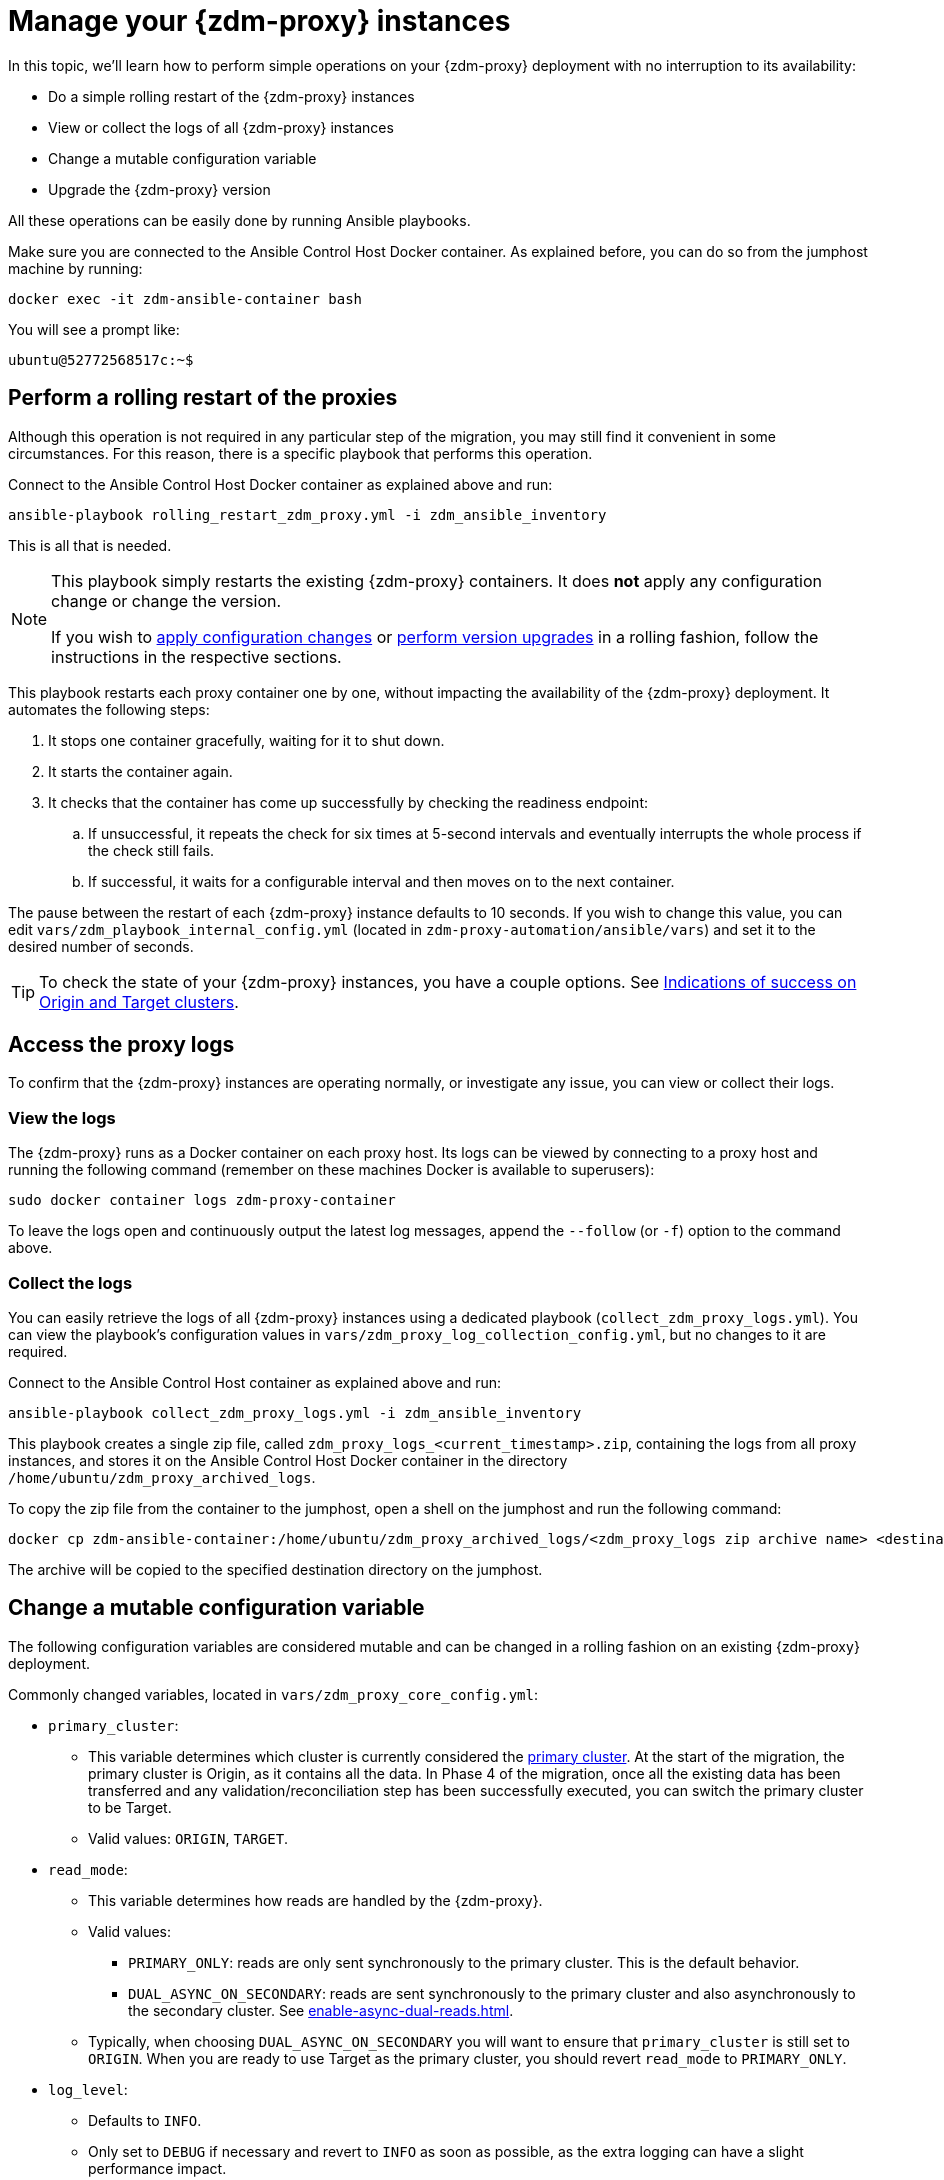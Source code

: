 = Manage your {zdm-proxy} instances

In this topic, we'll learn how to perform simple operations on your {zdm-proxy} deployment with no interruption to its availability:

* Do a simple rolling restart of the {zdm-proxy} instances
* View or collect the logs of all {zdm-proxy} instances
* Change a mutable configuration variable
* Upgrade the {zdm-proxy} version

All these operations can be easily done by running Ansible playbooks.

Make sure you are connected to the Ansible Control Host Docker container. As explained before, you can do so from the jumphost machine by running:

[source,bash]
----
docker exec -it zdm-ansible-container bash
----

You will see a prompt like:

[source,bash]
----
ubuntu@52772568517c:~$
----

== Perform a rolling restart of the proxies

Although this operation is not required in any particular step of the migration, you may still find it convenient in some circumstances. 
For this reason, there is a specific playbook that performs this operation.

Connect to the Ansible Control Host Docker container as explained above and run:

[source,bash]
----
ansible-playbook rolling_restart_zdm_proxy.yml -i zdm_ansible_inventory
----

This is all that is needed.

[NOTE]
====
This playbook simply restarts the existing {zdm-proxy} containers. It does **not** apply any configuration change or change the version.

If you wish to xref:change-mutable-config-variable[apply configuration changes] or xref:_upgrade_the_proxy_version[perform version upgrades] in a rolling fashion, follow the instructions in the respective sections.
====

This playbook restarts each proxy container one by one, without impacting the availability of the {zdm-proxy} deployment. It automates the following steps:

. It stops one container gracefully, waiting for it to shut down.
. It starts the container again.
. It checks that the container has come up successfully by checking the readiness endpoint:
.. If unsuccessful, it repeats the check for six times at 5-second intervals and eventually interrupts the whole process if the check still fails.
.. If successful, it waits for a configurable interval and then moves on to the next container.

The pause between the restart of each {zdm-proxy} instance defaults to 10 seconds. If you wish to change this value, you can edit `vars/zdm_playbook_internal_config.yml` (located in `zdm-proxy-automation/ansible/vars`) and set it to the desired number of seconds.

[TIP]
====
To check the state of your {zdm-proxy} instances, you have a couple options. See xref:deploy-proxy-monitoring.adoc#_indications_of_success_on_origin_and_target_clusters[Indications of success on Origin and Target clusters].
====

== Access the proxy logs

To confirm that the {zdm-proxy} instances are operating normally, or investigate any issue, you can view or collect their logs.

=== View the logs

The {zdm-proxy} runs as a Docker container on each proxy host. Its logs can be viewed by connecting to a proxy host and running the following command (remember on these machines Docker is available to superusers):

[source,bash]
----
sudo docker container logs zdm-proxy-container
----

To leave the logs open and continuously output the latest log messages, append the `--follow` (or `-f`) option to the command above.

=== Collect the logs

You can easily retrieve the logs of all {zdm-proxy} instances using a dedicated playbook (`collect_zdm_proxy_logs.yml`). You can view the playbook's configuration values in `vars/zdm_proxy_log_collection_config.yml`, but no changes to it are required.

Connect to the Ansible Control Host container as explained above and run:

[source,bash]
----
ansible-playbook collect_zdm_proxy_logs.yml -i zdm_ansible_inventory
----

This playbook creates a single zip file, called `zdm_proxy_logs_<current_timestamp>.zip`, containing the logs from all proxy instances, and stores it on the Ansible Control Host Docker container in the directory `/home/ubuntu/zdm_proxy_archived_logs`.

To copy the zip file from the container to the jumphost, open a shell on the jumphost and run the following command:

[source,bash]
----
docker cp zdm-ansible-container:/home/ubuntu/zdm_proxy_archived_logs/<zdm_proxy_logs zip archive name> <destination_directory_on_jumphost>
----

The archive will be copied to the specified destination directory on the jumphost.

[[change-mutable-config-variable]]
== Change a mutable configuration variable

The following configuration variables are considered mutable and can be changed in a rolling fashion on an existing {zdm-proxy} deployment.

Commonly changed variables, located in `vars/zdm_proxy_core_config.yml`:

* `primary_cluster`:
** This variable determines which cluster is currently considered the xref:glossary.adoc#_primary_cluster[primary cluster]. At the start of the migration, the primary cluster is Origin, as it contains all the data.  In Phase 4 of the migration, once all the existing data has been transferred and any validation/reconciliation step has been successfully executed, you can switch the primary cluster to be Target.
** Valid values: `ORIGIN`, `TARGET`.
* `read_mode`:
** This variable determines how reads are handled by the {zdm-proxy}.
** Valid values:
*** `PRIMARY_ONLY`: reads are only sent synchronously to the primary cluster. This is the default behavior.
*** `DUAL_ASYNC_ON_SECONDARY`: reads are sent synchronously to the primary cluster and also asynchronously to the secondary cluster. See xref:enable-async-dual-reads.adoc[].
** Typically, when choosing `DUAL_ASYNC_ON_SECONDARY` you will want to ensure that `primary_cluster` is still set to `ORIGIN`. When you are ready to use Target as the primary cluster, you should revert `read_mode` to `PRIMARY_ONLY`.
* `log_level`:
** Defaults to `INFO`.
** Only set to `DEBUG` if necessary and revert to `INFO` as soon as possible, as the extra logging can have a slight performance impact.

Other, rarely changed variables:

* Origin username/password, in `vars/zdm_proxy_cluster_config.yml`)
* Target username/password, in `vars/zdm_proxy_cluster_config.yml`)
* Advanced configuration variables, located in `vars/zdm_proxy_advanced_config.yml`:
** `zdm_proxy_max_clients_connections`:
*** Maximum number of client connections that the {zdm-proxy} should accept. Each client connection results in additional cluster connections and causes the allocation of several in-memory structures, so this variable can be tweaked to cap the total number on each instance. A high number of client connections per proxy instance may cause some performance degradation, especially at high throughput.
*** Defaults to `1000`.
** `replace_cql_functions`:
*** Whether the {zdm-proxy} should replace standard CQL function calls in write requests with a value computed at proxy level.
*** Currently, only the replacement of `now()` is supported.
*** Boolean value. Disabled by default. Enabling this will have a noticeable performance impact.
** `zdm_proxy_request_timeout_ms`:
*** Global timeout (in ms) of a request at proxy level.
*** This variable determines how long the {zdm-proxy} will wait for one cluster (in case of reads) or both clusters (in case of writes) to reply to a request. If this timeout is reached, the {zdm-proxy} will abandon that request and no longer consider it as pending, thus freeing up the corresponding internal resources. Note that, in this case, the {zdm-proxy} will not return any result or error: when the client application's own timeout is reached, the driver will time out the request on its side.
*** Defaults to `10000` ms. If your client application has a higher client-side timeout because it is expected to generate requests that take longer to complete, you need to increase this timeout accordingly.
** `origin_connection_timeout_ms` and `target_connection_timeout_ms`:
*** Timeout (in ms) when attempting to establish a connection from the proxy to Origin or Target.
*** Defaults to `30000` ms.
** `async_handshake_timeout_ms`:
*** Timeout (in ms) when performing the initialization (handshake) of a proxy-to-secondary cluster connection that will be used solely for asynchronous dual reads.
*** If this timeout occurs, the asynchronous reads will not be sent. This has no impact on the handling of synchronous requests: the {zdm-proxy} will continue to handle all synchronous reads and writes normally.
*** Defaults to `4000` ms.
** `heartbeat_interval_ms`:
*** Frequency (in ms) with which heartbeats will be sent on cluster connections (i.e. all control and request connections to Origin and Target). Heartbeats keep idle connections alive.
*** Defaults to `30000` ms.
** `metrics_enabled`:
*** Whether metrics collection should be enabled.
*** Boolean value. Defaults to `true`, but can be set to `false` to completely disable metrics collection. This is not recommended.

** [[zdm_proxy_max_stream_ids]]`zdm_proxy_max_stream_ids`: 
*** In the CQL protocol every request has a unique id, named stream id. This variable allows you to tune the maximum pool size of the available stream ids managed by the {zdm-proxy} per client connection. In the application client, the stream ids are managed internally by the driver, and in most drivers the max number is 2048 (the same default value used in the proxy). If you have a custom driver configuration with a higher value, you should change this property accordingly.
*** Defaults to `2048`.

Deprecated variables, which will be removed in a future {zdm-proxy} release:

* `forward_client_credentials_to_origin`:
** Whether the credentials provided by the client application are for Origin.
** Boolean value. Defaults to `false` (the client application is expected to pass Target credentials), can be set to `true` if the client passes credentials for Origin instead.

To change any of these variables, edit the desired values in `vars/zdm_proxy_core_config.yml`, `vars/zdm_proxy_cluster_config.yml` (credentials only) and/or `vars/zdm_proxy_advanced_config.yml` (mutable variables only, as listed above).

To apply the configuration changes to the {zdm-proxy} instances in a rolling fashion, run the following command:

[source,bash]
----
ansible-playbook rolling_update_zdm_proxy.yml -i zdm_ansible_inventory
----

This playbook operates by recreating each proxy container one by one. The {zdm-proxy} deployment remains available at all times and can be safely used throughout this operation. The playbook automates the following steps:

. It stops one container gracefully, waiting for it to shut down.
. It recreates the container and starts it up.
+
[IMPORTANT]
====
A configuration change is a destructive action because containers are considered immutable.
Note that this will remove the previous container and its logs. Make sure you collect the logs prior to this operation if you want to keep them.
====
. It checks that the container has come up successfully by checking the readiness endpoint:
.. If unsuccessful, it repeats the check for six times at 5-second intervals and eventually interrupts the whole process if the check still fails.
.. If successful, it waits for 10 seconds and then moves on to the next container.

The pause between the restart of each {zdm-proxy} instance defaults to 10 seconds. If you wish to change this value, you can edit `vars/zdm_playbook_internal_config.yml` (located in `zdm-proxy-automation/ansible/vars`) and set it to the desired number of seconds.

[NOTE]
====
All configuration variables that are not listed in this section are considered immutable and can only be changed by recreating the deployment.

If you wish to change any of the immutable configuration variables on an existing deployment, you will need to re-run the deployment playbook (`deploy_zdm_proxy.yml`, as documented in xref:deploy-proxy-monitoring.adoc[this page]). This playbook can be run as many times as necessary.

Please note that running the `deploy_zdm_proxy.yml` playbook will result in a brief window of unavailability of the whole {zdm-proxy} deployment while all the {zdm-proxy} instances are torn down and recreated.
====

== Upgrade the proxy version

The {zdm-proxy} version is displayed at startup, in a message such as `Starting ZDM proxy version ...`. It can also be retrieved at any time by using the `version` option as in the following command.

Example:

[source,bash]
----
docker run --rm datastax/zdm-proxy:<version> -version
----

Here's an example for {zdm-proxy} 2.1.x:

[source,bash]
----
docker run --rm datastax/zdm-proxy:2.1.x -version
----

The playbook for configuration changes can also be used to upgrade the {zdm-proxy} version in a rolling fashion. All containers will be recreated with the image of the specified version. The same behavior and observations as above apply here.

To perform an upgrade, change the version tag number to the desired version in `vars/zdm_proxy_container.yml`:

[source,bash]
----
zdm_proxy_image: datastax/zdm-proxy:x.y.z
----

Replace x.y.z with the version you would like to upgrade to. 

{zdm-proxy} example:

[source,bash]
----
zdm_proxy_image: datastax/zdm-proxy:2.1.0
----

Then run the same playbook as above, with the following command:

[source,bash]
----
ansible-playbook rolling_update_zdm_proxy.yml -i zdm_ansible_inventory
----

== Scaling operations

{zdm-automation} doesn't provide a way to perform scaling up/down operations in a rolling fashion out of the box. If you need a larger {zdm-proxy} deployment, you have two options:

. Creating a new deployment and moving your client applications to it. This is the recommended approach, which can be done through the automation without any downtime.
. Adding more instances to the existing deployment. This is slightly more manual and requires a brief downtime window.

The first option requires that you deploy a new {zdm-proxy} cluster on the side, and move the client applications to this new proxy cluster. This can be done by creating a new {zdm-proxy} deployment with the desired topology on a new set of machines (following the normal process), and then changing the contact points in the application configuration so that the application instances point to the new {zdm-proxy} deployment. This just requires a rolling restart of the application instances (to apply the contact point configuration update) and does not cause any interruption of service, because the application instances can just move seamlessly from the old deployment to the new one, which are able to serve requests straight away.

The second option consists of changing the topology of an existing ZDM proxy deployment. For example, let's say that you wish to add three new nodes to an existing six-node deployment. To do this, you need to amend the inventory file so that it contains one line for each machine where you want a proxy instance to be deployed (in this case, the amended inventory file will contain nine proxy IPs, six of which were already there plus the three new ones) and then run the `deploy_zdm_proxy.yml` playbook again. This will stop the existing six proxies, destroy them, create a new nine-node deployment from scratch based on the amended inventory and start it up, therefore resulting in a brief interruption of availability of the whole {zdm-proxy} deployment.

If you are not using the {zdm-automation} and want to remove or add a proxy manually, follow these steps:

. If adding a {zdm-proxy} instance, prepare and configure it appropriately based on the other instances.
. Update the `ZDM_PROXY_TOPOLOGY_ADDRESSES` environment variable on all {zdm-proxy} instances - removing or adding the {zdm-proxy} instance's address to the list.
. Set the `ZDM_PROXY_TOPOLOGY_INDEX` on the new {zdm-proxy} instance to be the next sequential integer after the highest one in your existing deployment.
. Perform a rolling restart on all {zdm-proxy} instances.
